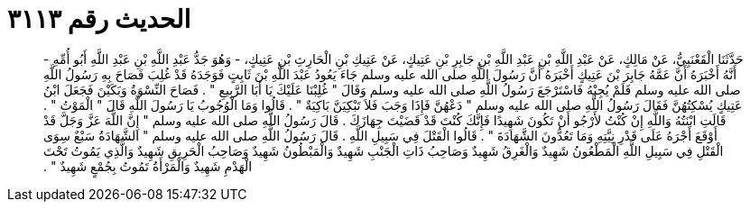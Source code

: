 
= الحديث رقم ٣١١٣

[quote.hadith]
حَدَّثَنَا الْقَعْنَبِيُّ، عَنْ مَالِكٍ، عَنْ عَبْدِ اللَّهِ بْنِ عَبْدِ اللَّهِ بْنِ جَابِرِ بْنِ عَتِيكٍ، عَنْ عَتِيكِ بْنِ الْحَارِثِ بْنِ عَتِيكٍ، - وَهُوَ جَدُّ عَبْدِ اللَّهِ بْنِ عَبْدِ اللَّهِ أَبُو أُمِّهِ - أَنَّهُ أَخْبَرَهُ أَنَّ عَمَّهُ جَابِرَ بْنَ عَتِيكٍ أَخْبَرَهُ أَنَّ رَسُولَ اللَّهِ صلى الله عليه وسلم جَاءَ يَعُودُ عَبْدَ اللَّهِ بْنَ ثَابِتٍ فَوَجَدَهُ قَدْ غُلِبَ فَصَاحَ بِهِ رَسُولُ اللَّهِ صلى الله عليه وسلم فَلَمْ يُجِبْهُ فَاسْتَرْجَعَ رَسُولُ اللَّهِ صلى الله عليه وسلم وَقَالَ ‏"‏ غُلِبْنَا عَلَيْكَ يَا أَبَا الرَّبِيعِ ‏"‏ ‏.‏ فَصَاحَ النِّسْوَةُ وَبَكَيْنَ فَجَعَلَ ابْنُ عَتِيكٍ يُسْكِتُهُنَّ فَقَالَ رَسُولُ اللَّهِ صلى الله عليه وسلم ‏"‏ دَعْهُنَّ فَإِذَا وَجَبَ فَلاَ تَبْكِيَنَّ بَاكِيَةٌ ‏"‏ ‏.‏ قَالُوا وَمَا الْوُجُوبُ يَا رَسُولَ اللَّهِ قَالَ ‏"‏ الْمَوْتُ ‏"‏ ‏.‏ قَالَتِ ابْنَتُهُ وَاللَّهِ إِنْ كُنْتُ لأَرْجُو أَنْ تَكُونَ شَهِيدًا فَإِنَّكَ كُنْتَ قَدْ قَضَيْتَ جِهَازَكَ ‏.‏ قَالَ رَسُولُ اللَّهِ صلى الله عليه وسلم ‏"‏ إِنَّ اللَّهَ عَزَّ وَجَلَّ قَدْ أَوْقَعَ أَجْرَهُ عَلَى قَدْرِ نِيَّتِهِ وَمَا تَعُدُّونَ الشَّهَادَةَ ‏"‏ ‏.‏ قَالُوا الْقَتْلَ فِي سَبِيلِ اللَّهِ ‏.‏ قَالَ رَسُولُ اللَّهِ صلى الله عليه وسلم ‏"‏ الشَّهَادَةُ سَبْعٌ سِوَى الْقَتْلِ فِي سَبِيلِ اللَّهِ الْمَطْعُونُ شَهِيدٌ وَالْغَرِقُ شَهِيدٌ وَصَاحِبُ ذَاتِ الْجَنْبِ شَهِيدٌ وَالْمَبْطُونُ شَهِيدٌ وَصَاحِبُ الْحَرِيقِ شَهِيدٌ وَالَّذِي يَمُوتُ تَحْتَ الْهَدْمِ شَهِيدٌ وَالْمَرْأَةُ تَمُوتُ بِجُمْعٍ شَهِيدٌ ‏"‏ ‏.‏